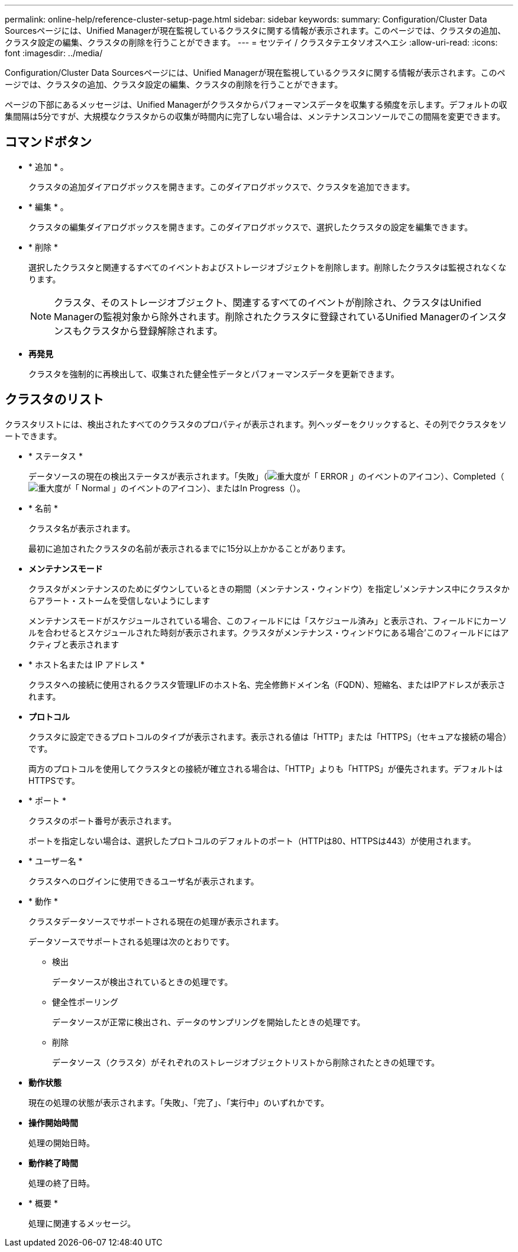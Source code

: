 ---
permalink: online-help/reference-cluster-setup-page.html 
sidebar: sidebar 
keywords:  
summary: Configuration/Cluster Data Sourcesページには、Unified Managerが現在監視しているクラスタに関する情報が表示されます。このページでは、クラスタの追加、クラスタ設定の編集、クラスタの削除を行うことができます。 
---
= セツテイ / クラスタテエタソオスヘエシ
:allow-uri-read: 
:icons: font
:imagesdir: ../media/


[role="lead"]
Configuration/Cluster Data Sourcesページには、Unified Managerが現在監視しているクラスタに関する情報が表示されます。このページでは、クラスタの追加、クラスタ設定の編集、クラスタの削除を行うことができます。

ページの下部にあるメッセージは、Unified Managerがクラスタからパフォーマンスデータを収集する頻度を示します。デフォルトの収集間隔は5分ですが、大規模なクラスタからの収集が時間内に完了しない場合は、メンテナンスコンソールでこの間隔を変更できます。



== コマンドボタン

* * 追加 * 。
+
クラスタの追加ダイアログボックスを開きます。このダイアログボックスで、クラスタを追加できます。

* * 編集 * 。
+
クラスタの編集ダイアログボックスを開きます。このダイアログボックスで、選択したクラスタの設定を編集できます。

* * 削除 *
+
選択したクラスタと関連するすべてのイベントおよびストレージオブジェクトを削除します。削除したクラスタは監視されなくなります。

+
[NOTE]
====
クラスタ、そのストレージオブジェクト、関連するすべてのイベントが削除され、クラスタはUnified Managerの監視対象から除外されます。削除されたクラスタに登録されているUnified Managerのインスタンスもクラスタから登録解除されます。

====
* *再発見*
+
クラスタを強制的に再検出して、収集された健全性データとパフォーマンスデータを更新できます。





== クラスタのリスト

クラスタリストには、検出されたすべてのクラスタのプロパティが表示されます。列ヘッダーをクリックすると、その列でクラスタをソートできます。

* * ステータス *
+
データソースの現在の検出ステータスが表示されます。「失敗」（image:../media/sev-error-um60.png["重大度が「 ERROR 」のイベントのアイコン"]）、Completed（image:../media/sev-normal-um60.png["重大度が「 Normal 」のイベントのアイコン"]）、またはIn Progress（image:../media/in-progress.gif[""]）。

* * 名前 *
+
クラスタ名が表示されます。

+
最初に追加されたクラスタの名前が表示されるまでに15分以上かかることがあります。

* *メンテナンスモード*
+
クラスタがメンテナンスのためにダウンしているときの期間（メンテナンス・ウィンドウ）を指定し'メンテナンス中にクラスタからアラート・ストームを受信しないようにします

+
メンテナンスモードがスケジュールされている場合、このフィールドには「スケジュール済み」と表示され、フィールドにカーソルを合わせるとスケジュールされた時刻が表示されます。クラスタがメンテナンス・ウィンドウにある場合'このフィールドにはアクティブと表示されます

* * ホスト名または IP アドレス *
+
クラスタへの接続に使用されるクラスタ管理LIFのホスト名、完全修飾ドメイン名（FQDN）、短縮名、またはIPアドレスが表示されます。

* *プロトコル*
+
クラスタに設定できるプロトコルのタイプが表示されます。表示される値は「HTTP」または「HTTPS」（セキュアな接続の場合）です。

+
両方のプロトコルを使用してクラスタとの接続が確立される場合は、「HTTP」よりも「HTTPS」が優先されます。デフォルトはHTTPSです。

* * ポート *
+
クラスタのポート番号が表示されます。

+
ポートを指定しない場合は、選択したプロトコルのデフォルトのポート（HTTPは80、HTTPSは443）が使用されます。

* * ユーザー名 *
+
クラスタへのログインに使用できるユーザ名が表示されます。

* * 動作 *
+
クラスタデータソースでサポートされる現在の処理が表示されます。

+
データソースでサポートされる処理は次のとおりです。

+
** 検出
+
データソースが検出されているときの処理です。

** 健全性ポーリング
+
データソースが正常に検出され、データのサンプリングを開始したときの処理です。

** 削除
+
データソース（クラスタ）がそれぞれのストレージオブジェクトリストから削除されたときの処理です。



* *動作状態*
+
現在の処理の状態が表示されます。「失敗」、「完了」、「実行中」のいずれかです。

* *操作開始時間*
+
処理の開始日時。

* *動作終了時間*
+
処理の終了日時。

* * 概要 *
+
処理に関連するメッセージ。


